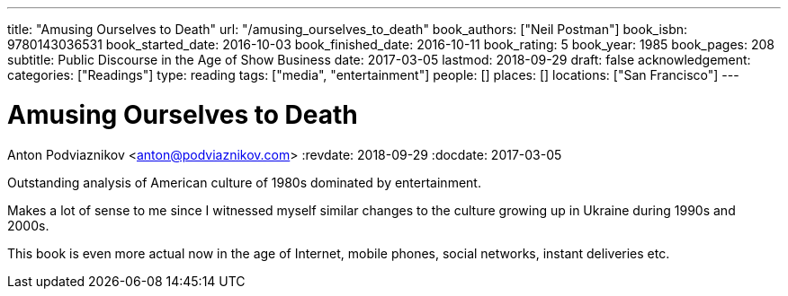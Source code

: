 ---
title: "Amusing Ourselves to Death"
url: "/amusing_ourselves_to_death"
book_authors: ["Neil Postman"]
book_isbn: 9780143036531
book_started_date: 2016-10-03
book_finished_date: 2016-10-11
book_rating: 5
book_year: 1985
book_pages: 208
subtitle: Public Discourse in the Age of Show Business
date: 2017-03-05
lastmod: 2018-09-29
draft: false
acknowledgement: 
categories: ["Readings"]
type: reading
tags: ["media", "entertainment"]
people: []
places: []
locations: ["San Francisco"]
---

= Amusing Ourselves to Death
Anton Podviaznikov <anton@podviaznikov.com>
:revdate: 2018-09-29
:docdate: 2017-03-05

Outstanding analysis of American culture of 1980s dominated by entertainment.

Makes a lot of sense to me since I witnessed myself similar changes to the culture growing up in Ukraine during 1990s and 2000s.

This book is even more actual now in the age of Internet, mobile phones, social networks, instant deliveries etc.